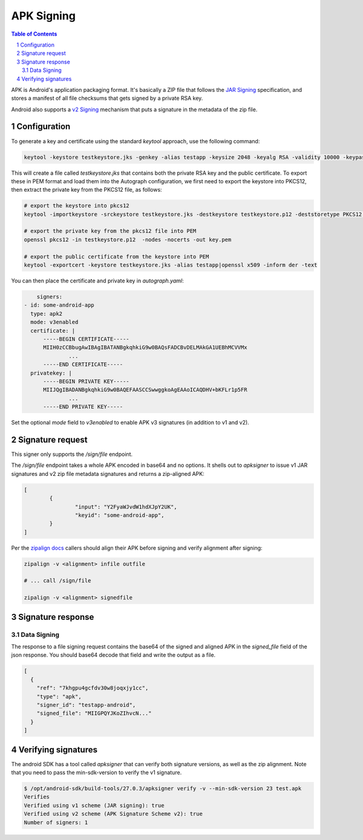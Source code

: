 APK Signing
===========

.. sectnum::
.. contents:: Table of Contents

APK is Android's application packaging format. It's basically a ZIP file that
follows the `JAR Signing`_ specification, and stores a manifest of all file checksums
that gets signed by a private RSA key.

Android also supports a `v2 Signing`_ mechanism that puts a signature in the
metadata of the zip file.


.. _`JAR Signing`: http://download.java.net/jdk7/archive/b125/docs/technotes/tools/solaris/jarsigner.html
.. _`v2 Signing`: https://source.android.com/security/apksigning/v2

Configuration
-------------

To generate a key and certificate using the standard `keytool` approach, use the
following command:

.. code:: bash

    keytool -keystore testkeystore.jks -genkey -alias testapp -keysize 2048 -keyalg RSA -validity 10000 -keypass password1 -storepass password1

This will create a file called `testkeystore.jks` that contains both the private
RSA key and the public certificate. To export these in PEM format and load them
into the Autograph configuration, we first need to export the keystore into
PKCS12, then extract the private key from the PKCS12 file, as follows:

.. code:: bash

    # export the keystore into pkcs12
    keytool -importkeystore -srckeystore testkeystore.jks -destkeystore testkeystore.p12 -deststoretype PKCS12 -srcalias testapp -deststorepass password1 -destkeypass password1

    # export the private key from the pkcs12 file into PEM
    openssl pkcs12 -in testkeystore.p12  -nodes -nocerts -out key.pem

    # export the public certificate from the keystore into PEM
    keytool -exportcert -keystore testkeystore.jks -alias testapp|openssl x509 -inform der -text

You can then place the certificate and private key in `autograph.yaml`:

.. code:: yaml

	signers:
    - id: some-android-app
      type: apk2
      mode: v3enabled
      certificate: |
          -----BEGIN CERTIFICATE-----
          MIIH0zCCBbugAwIBAgIBATANBgkqhkiG9w0BAQsFADCBvDELMAkGA1UEBhMCVVMx
		  ...
          -----END CERTIFICATE-----
      privatekey: |
          -----BEGIN PRIVATE KEY-----
          MIIJQgIBADANBgkqhkiG9w0BAQEFAASCCSwwggkoAgEAAoICAQDHV+bKFLr1p5FR
		  ...
          -----END PRIVATE KEY-----

Set the optional `mode` field to `v3enabled` to enable APK v3
signatures (in addition to v1 and v2).

Signature request
-----------------

This signer only supports the `/sign/file` endpoint.

The `/sign/file` endpoint takes a whole APK encoded in base64 and no
options. It shells out to `apksigner` to issue v1 JAR signatures and
v2 zip file metadata signatures and returns a zip-aligned APK:

.. code:: json

	[
		{
			"input": "Y2FyaWJvdW1hdXJpY2UK",
			"keyid": "some-android-app",
		}
	]


Per the `zipalign docs`_ callers should align their APK before signing
and verify alignment after signing:

.. code:: bash

	  zipalign -v <alignment> infile outfile

	  # ... call /sign/file

	  zipalign -v <alignment> signedfile


.. _`zipalign docs`: https://developer.android.com/studio/command-line/zipalign


Signature response
------------------

Data Signing
~~~~~~~~~~~~

The response to a file signing request contains the base64 of the signed and
aligned APK in the `signed_file` field of the json response. You should base64
decode that field and write the output as a file.

.. code:: json

	[
	  {
	    "ref": "7khgpu4gcfdv30w8joqxjy1cc",
	    "type": "apk",
	    "signer_id": "testapp-android",
	    "signed_file": "MIIGPQYJKoZIhvcN..."
	  }
	]

Verifying signatures
--------------------

The android SDK has a tool called `apksigner` that can verify both
signature versions, as well as the zip alignment. Note that you need
to pass the min-sdk-version to verify the v1 signature.

.. code:: bash

	$ /opt/android-sdk/build-tools/27.0.3/apksigner verify -v --min-sdk-version 23 test.apk
	Verifies
	Verified using v1 scheme (JAR signing): true
	Verified using v2 scheme (APK Signature Scheme v2): true
	Number of signers: 1
